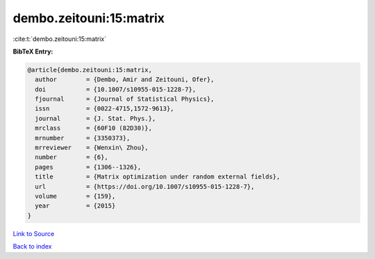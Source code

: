 dembo.zeitouni:15:matrix
========================

:cite:t:`dembo.zeitouni:15:matrix`

**BibTeX Entry:**

.. code-block:: bibtex

   @article{dembo.zeitouni:15:matrix,
     author        = {Dembo, Amir and Zeitouni, Ofer},
     doi           = {10.1007/s10955-015-1228-7},
     fjournal      = {Journal of Statistical Physics},
     issn          = {0022-4715,1572-9613},
     journal       = {J. Stat. Phys.},
     mrclass       = {60F10 (82D30)},
     mrnumber      = {3350373},
     mrreviewer    = {Wenxin\ Zhou},
     number        = {6},
     pages         = {1306--1326},
     title         = {Matrix optimization under random external fields},
     url           = {https://doi.org/10.1007/s10955-015-1228-7},
     volume        = {159},
     year          = {2015}
   }

`Link to Source <https://doi.org/10.1007/s10955-015-1228-7},>`_


`Back to index <../By-Cite-Keys.html>`_
